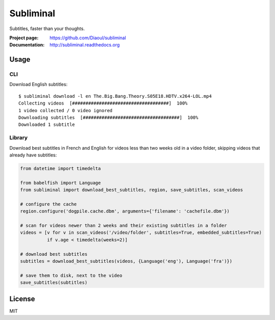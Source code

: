 Subliminal
==========
Subtitles, faster than your thoughts.

.. image:: http://img.shields.io/pypi/v/subliminal.svg
    :target: https://pypi.python.org/pypi/subliminal
    :alt: Latest Version

.. image:: https://img.shields.io/travis/Diaoul/subliminal.svg
   :target: https://travis-ci.org/Diaoul/subliminal
   :alt: Travis CI build status

.. image:: https://readthedocs.org/projects/subliminal/badge/?version=latest
   :target: http://subliminal.readthedocs.org/en/latest
   :alt: Documentation Status

.. image:: https://img.shields.io/coveralls/Diaoul/subliminal.svg
   :target: https://coveralls.io/r/Diaoul/subliminal?branch=master
   :alt: Code coverage


:Project page: https://github.com/Diaoul/subliminal
:Documentation: http://subliminal.readthedocs.org


Usage
-----
CLI
^^^
Download English subtitles::

    $ subliminal download -l en The.Big.Bang.Theory.S05E18.HDTV.x264-LOL.mp4
    Collecting videos  [####################################]  100%
    1 video collected / 0 video ignored
    Downloading subtitles  [####################################]  100%
    Downloaded 1 subtitle

Library
^^^^^^^
Download best subtitles in French and English for videos less than two weeks old in a video folder,
skipping videos that already have subtitles:

.. code:: python

    from datetime import timedelta
    
    from babelfish import Language
    from subliminal import download_best_subtitles, region, save_subtitles, scan_videos
    
    # configure the cache
    region.configure('dogpile.cache.dbm', arguments={'filename': 'cachefile.dbm'})
    
    # scan for videos newer than 2 weeks and their existing subtitles in a folder
    videos = [v for v in scan_videos('/video/folder', subtitles=True, embedded_subtitles=True)
              if v.age < timedelta(weeks=2)]
    
    # download best subtitles
    subtitles = download_best_subtitles(videos, {Language('eng'), Language('fra')})
    
    # save them to disk, next to the video
    save_subtitles(subtitles)


License
-------
MIT
